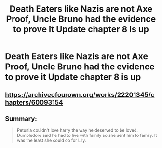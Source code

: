 #+TITLE: Death Eaters like Nazis are not Axe Proof, Uncle Bruno had the evidence to prove it Update chapter 8 is up

* Death Eaters like Nazis are not Axe Proof, Uncle Bruno had the evidence to prove it Update chapter 8 is up
:PROPERTIES:
:Author: pygmypuffonacid
:Score: 3
:DateUnix: 1592755648.0
:DateShort: 2020-Jun-21
:END:
** [[https://archiveofourown.org/works/22201345/chapters/60093154]]
   :PROPERTIES:
   :CUSTOM_ID: httpsarchiveofourown.orgworks22201345chapters60093154
   :END:
** Summary:
   :PROPERTIES:
   :CUSTOM_ID: summary
   :END:

#+begin_quote
  Petunia couldn't love harry the way he deserved to be loved. Dumbledore said he had to live with family so she sent him to family. It was the least she could do for Lily.
#+end_quote

